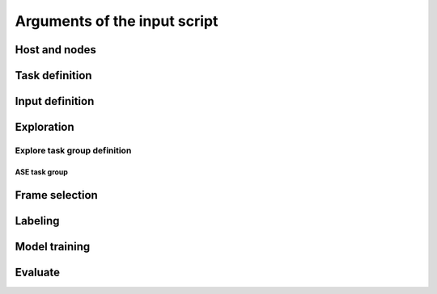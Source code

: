 .. _submitargs:

Arguments of the input script
==============================


Host and nodes
--------------

.. dargs:: 
    :module: pfd.entrypoint.args
    :func: wf_args

Task definition
--------------

.. dargs:: 
    :module: pfd.entrypoint.args
    :func: task_args

Input definition
----------------

.. dargs:: 
    :module: pfd.entrypoint.args
    :func: inputs_args

Exploration
-----------

.. dargs:: 
    :module: pfd.entrypoint.args
    :func: explore_args

Explore task group definition
~~~~~~~~~~~~~~~~~~~~~~~~~~~~~
ASE task group
****************
.. dargs:: 
    :module: pfd.exploration.task
    :func: AseTaskGroup.args

Frame selection
---------------

.. dargs:: 
    :module: pfd.entrypoint.args
    :func: select_confs_args

Labeling
-------------------

.. dargs:: 
    :module: pfd.entrypoint.args
    :func: label_args

Model training
--------------

.. dargs:: 
    :module: pfd.entrypoint.args
    :func: training_args

Evaluate
--------

.. dargs:: 
    :module: pfd.entrypoint.args
    :func: evaluate_args



